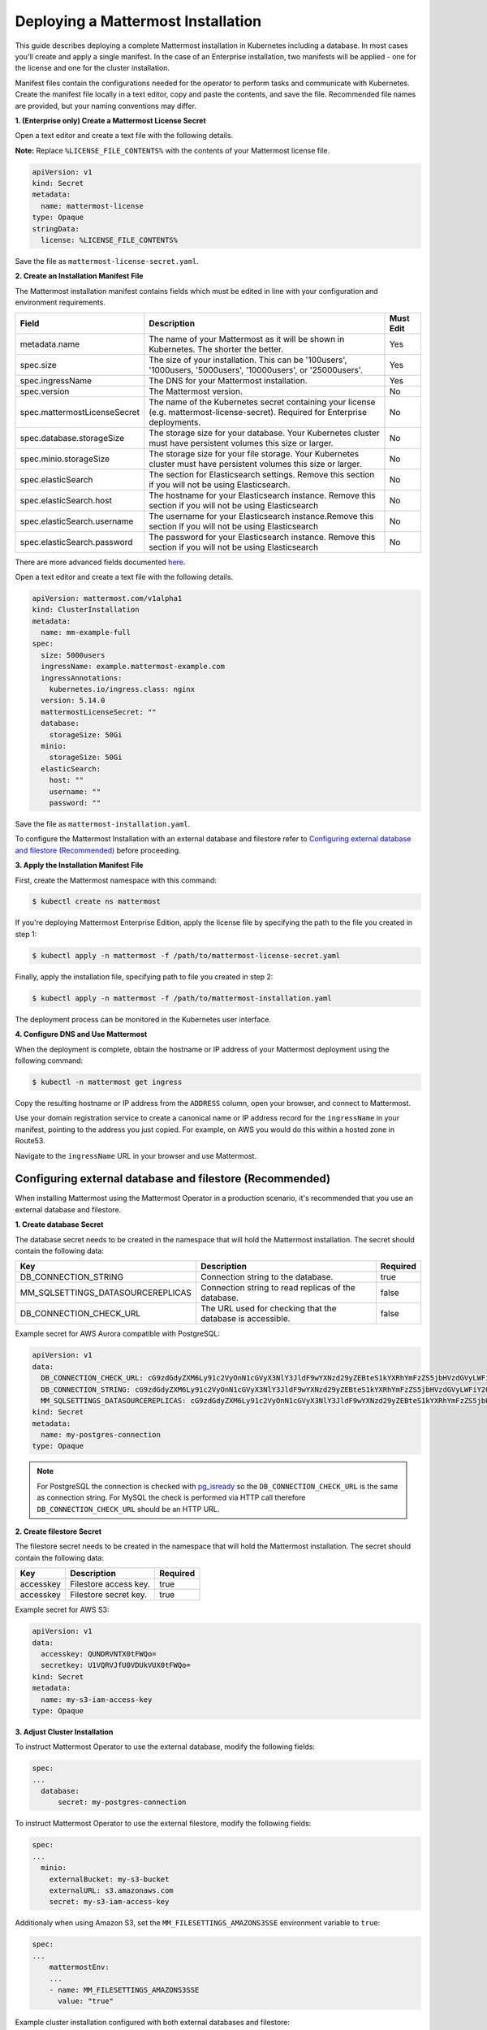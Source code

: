 .. _install-kubernetes-mattermost:

Deploying a Mattermost Installation
===================================

This guide describes deploying a complete Mattermost installation in Kubernetes including a database. In most
cases you'll create and apply a single manifest. In the case of an Enterprise installation, two manifests will be applied - one
for the license and one for the cluster installation.

Manifest files contain the configurations needed for the
operator to perform tasks and communicate with Kubernetes. Create the manifest file locally in a text editor,
copy and paste the contents, and save the file. Recommended file names are provided, but your naming conventions may differ.

**1. (Enterprise only) Create a Mattermost License Secret**

Open a text editor and create a text file with the following details.

**Note:** Replace ``%LICENSE_FILE_CONTENTS%`` with the contents of your Mattermost license file.

.. code-block:: yaml

  apiVersion: v1
  kind: Secret
  metadata:
    name: mattermost-license
  type: Opaque
  stringData:
    license: %LICENSE_FILE_CONTENTS%

Save the file as ``mattermost-license-secret.yaml``.

**2. Create an Installation Manifest File**

The Mattermost installation manifest contains fields which must be edited in line with your configuration and environment requirements.

.. csv-table::
    :header: "Field", "Description", "Must Edit"

    "metadata.name", "The name of your Mattermost as it will be shown in Kubernetes. The shorter the better.", "Yes"
    "spec.size", "The size of your installation. This can be '100users', '1000users, '5000users', '10000users', or '25000users'.", "Yes"
    "spec.ingressName", "The DNS for your Mattermost installation.", "Yes"
    "spec.version", "The Mattermost version.", "No"
    "spec.mattermostLicenseSecret", "The name of the Kubernetes secret containing your license (e.g. mattermost-license-secret). Required for Enterprise deployments.", "No"
    "spec.database.storageSize", "The storage size for your database. Your Kubernetes cluster must have persistent volumes this size or larger.", "No"
    "spec.minio.storageSize", "The storage size for your file storage. Your Kubernetes cluster must have persistent volumes this size or larger.", "No"
    "spec.elasticSearch", "The section for Elasticsearch settings. Remove this section if you will not be using Elasticsearch.", "No"
    "spec.elasticSearch.host", "The hostname for your Elasticsearch instance. Remove this section if you will not be using Elasticsearch", "No"
    "spec.elasticSearch.username", "The username for your Elasticsearch instance.Remove this section if you will not be using Elasticsearch", "No"
    "spec.elasticSearch.password", "The password for your Elasticsearch instance. Remove this section if you will not be using Elasticsearch", "No"

There are more advanced fields documented `here <https://raw.githubusercontent.com/mattermost/mattermost-operator/master/docs/examples/full.yaml>`__.

Open a text editor and create a text file with the following details.

.. code-block:: yaml

  apiVersion: mattermost.com/v1alpha1
  kind: ClusterInstallation
  metadata:
    name: mm-example-full
  spec:
    size: 5000users
    ingressName: example.mattermost-example.com
    ingressAnnotations:
      kubernetes.io/ingress.class: nginx
    version: 5.14.0
    mattermostLicenseSecret: ""
    database:
      storageSize: 50Gi
    minio:
      storageSize: 50Gi
    elasticSearch:
      host: ""
      username: ""
      password: ""

Save the file as ``mattermost-installation.yaml``.

To configure the Mattermost Installation with an external database and filestore refer to `Configuring external database and filestore (Recommended)`_ before proceeding.

**3. Apply the Installation Manifest File**

First, create the Mattermost namespace with this command:

.. code-block:: sh

  $ kubectl create ns mattermost

If you're deploying Mattermost Enterprise Edition, apply the license file by specifying the path to the file you created in step 1:

.. code-block:: sh

  $ kubectl apply -n mattermost -f /path/to/mattermost-license-secret.yaml

Finally, apply the installation file, specifying path to file you created in step 2:

.. code-block:: sh

  $ kubectl apply -n mattermost -f /path/to/mattermost-installation.yaml

The deployment process can be monitored in the Kubernetes user interface.

**4. Configure DNS and Use Mattermost**

When the deployment is complete, obtain the hostname or IP address of your Mattermost deployment using the following command:

.. code-block:: sh

  $ kubectl -n mattermost get ingress

Copy the resulting hostname or IP address from the ``ADDRESS`` column, open your browser, and connect to Mattermost.

Use your domain registration service to create a canonical name or IP address record for the ``ingressName`` in your manifest,
pointing to the address you just copied. For example, on AWS you would do this within a hosted zone in Route53.

Navigate to the ``ingressName`` URL in your browser and use Mattermost.


Configuring external database and filestore (Recommended)
----------------------------------------------------------

When installing Mattermost using the Mattermost Operator in a production scenario, it's recommended that you use an external database and filestore.

**1. Create database Secret**

The database secret needs to be created in the namespace that will hold the Mattermost installation.
The secret should contain the following data:

.. csv-table::
    :header: "Key", "Description", "Required"

    "DB_CONNECTION_STRING", "Connection string to the database.", "true"
    "MM_SQLSETTINGS_DATASOURCEREPLICAS", "Connection string to read replicas of the database.", "false"
    "DB_CONNECTION_CHECK_URL", "The URL used for checking that the database is accessible.", "false"

Example secret for AWS Aurora compatible with PostgreSQL:

.. code-block:: yaml

  apiVersion: v1
  data:
    DB_CONNECTION_CHECK_URL: cG9zdGdyZXM6Ly91c2VyOnN1cGVyX3NlY3JldF9wYXNzd29yZEBteS1kYXRhYmFzZS5jbHVzdGVyLWFiY2QudXMtZWFzdC0xLnJkcy5hbWF6b25hd3MuY29tOjU0MzIvbWF0dGVybW9zdD9jb25uZWN0X3RpbWVvdXQ9MTAK
    DB_CONNECTION_STRING: cG9zdGdyZXM6Ly91c2VyOnN1cGVyX3NlY3JldF9wYXNzd29yZEBteS1kYXRhYmFzZS5jbHVzdGVyLWFiY2QudXMtZWFzdC0xLnJkcy5hbWF6b25hd3MuY29tOjU0MzIvbWF0dGVybW9zdD9jb25uZWN0X3RpbWVvdXQ9MTAK
    MM_SQLSETTINGS_DATASOURCEREPLICAS: cG9zdGdyZXM6Ly91c2VyOnN1cGVyX3NlY3JldF9wYXNzd29yZEBteS1kYXRhYmFzZS5jbHVzdGVyLXJvLWFiY2QudXMtZWFzdC0xLnJkcy5hbWF6b25hd3MuY29tOjU0MzIvbWF0dGVybW9zdD9jb25uZWN0X3RpbWVvdXQ9MTAK
  kind: Secret
  metadata:
    name: my-postgres-connection
  type: Opaque

.. note:: For PostgreSQL the connection is checked with `pg_isready <https://www.postgresql.org/docs/9.3/app-pg-isready.html>`__ so the ``DB_CONNECTION_CHECK_URL`` is the same as connection string.
   For MySQL the check is performed via HTTP call therefore ``DB_CONNECTION_CHECK_URL`` should be an HTTP URL.


**2. Create filestore Secret**

The filestore secret needs to be created in the namespace that will hold the Mattermost installation.
The secret should contain the following data:

.. csv-table::
    :header: "Key", "Description", "Required"

    "accesskey", "Filestore access key.", true
    "accesskey", "Filestore secret key.", true

Example secret for AWS S3:

.. code-block:: yaml

  apiVersion: v1
  data:
    accesskey: QUNDRVNTX0tFWQo=
    secretkey: U1VQRVJfU0VDUkVUX0tFWQo=
  kind: Secret
  metadata:
    name: my-s3-iam-access-key
  type: Opaque


**3. Adjust Cluster Installation**

To instruct Mattermost Operator to use the external database, modify the following fields:

.. code-block:: yaml

  spec:
  ...
    database:
        secret: my-postgres-connection


To instruct Mattermost Operator to use the external filestore, modify the following fields:

.. code-block:: yaml

  spec:
  ...
    minio:
      externalBucket: my-s3-bucket
      externalURL: s3.amazonaws.com
      secret: my-s3-iam-access-key

Additionaly when using Amazon S3, set the ``MM_FILESETTINGS_AMAZONS3SSE`` environment variable to ``true``:

.. code-block:: yaml

  spec:
  ...
      mattermostEnv:
      ...
      - name: MM_FILESETTINGS_AMAZONS3SSE
        value: "true"

Example cluster installation configured with both external databases and filestore:

.. code-block:: yaml

  apiVersion: mattermost.com/v1alpha1
  kind: ClusterInstallation
  metadata:
    name: mm-example-external-db
  spec:
    size: 5000users
    ingressName: example.mattermost-example.com
    ingressAnnotations:
      kubernetes.io/ingress.class: nginx
    version: 5.28.0
    mattermostLicenseSecret: ""
    database:
      secret: my-postgres-connection
      storageSize: 50Gi
    minio:
      externalBucket: my-s3-bucket
      externalURL: s3.amazonaws.com
      secret: my-s3-iam-access-key
      storageSize: 50Gi
    elasticSearch:
      host: ""
      username: ""
      password: ""

Restoring an Existing Mattermost MySQL Database
-----------------------------------------------

The Mattermost Operator can be used in a backup and restore scenario to apply an existing Mattermost MySQL database to a new Mattermost installation, in its own namespace. This can also be helpful in the event that you need to revert your Mattermost instance's database to the most recent backup point, on your existing installation. In both cases, you will need a backup of your database. 

The steps you follow to create and upload your backup depends on the provider you're using and your use case. It's recommended that you consult the relevant documentation or, if your deployment is managed in a different way, consult your Administrator.

It is important to note that this process requires the creation of a new Mattermost
installation - editing the existing ``.yaml`` files is not recommended and can result in data loss.

The process described below needs to be completed prior to proceeding with the Mattermost deployment.

1. Create a backup of your database (e.g. using *mysqldump*).
2. Deploy a new server (e.g. an AWS instance).
3. Install a backup program and back up the database on the new server/instance.
4. Upload the backed up database to your cloud storage provider (e.g. Amazon S3).
5. Create a ``secret.yaml`` file:

Open a text editor and create a text file containing your credentials which will be used to access the uploaded database.

Save the file as ``secret.yaml``. The example below is for AWS/S3.

.. code-block:: yaml

   apiVersion: v1
   kind: Secret
   metadata:
    name: test-restore
   type: Opaque
   stringData:
    AWS_ACCESS_KEY_ID: XXXXXXXXXXXX
    AWS_SECRET_ACCESS_KEY: XXXXXXXXXXXX/XXXXXXXXXXXX
    AWS_REGION: us-east-1
    S3_PROVIDER: AWS

**Parameters**

- ``name``. The name of this manifest which is referenced in the installation manifest.


6. Create a Mattermost cluster installation manifest.

Open a text editor and create a text file with the following details. Save the file as ``mattermost-installation.yaml``:

.. code-block:: yaml

  apiVersion: mattermost.com/v1alpha1
  kind: ClusterInstallation
  metadata:
    name: mm-example-full
  spec:
    size: ""
    ingressName: example.mattermost-example.com
    ingressAnnotations:
      kubernetes.io/ingress.class: nginx
    version: 5.14.0
    mattermostLicenseSecret: ""
    database:
      storageSize: 50Gi
    minio:
      storageSize: 50Gi
    elasticSearch:
      host: ""
      username: ""
      password: ""

The Mattermost installation manifest contains fields which must be edited in line with your configuration and environment requirements.

7. Create a restore manifest:

Open a text editor and create a text file with the following details. Save the file as ``restore.yaml``:

.. code-block:: yaml

  apiVersion: mattermost.com/v1alpha1
  kind: MattermostRestoreDB
  metadata:
    name: example-mattermostrestoredb
  spec:
    initBucketURL: s3://my-sample/my-backup.gz
    mattermostClusterName: example-clusterinstallation
    mattermostDBName: mattermostdb
    mattermostDBPassword: supersecure
    mattermostDBUser: ""
    restoreSecret: ""

**Parameters**

- ``mattermostClusterName``. The ClusterInstallation file name.

- ``restoreSecret``. The location of the backup file.

- ``mattermostDBPassword``. The password used to access the database.

- ``mattermostDBUser``. The username required to access the database.

- ``initBucketURL``. The URL of the storage instance/server where the backed up DB is stored.

8. To initiate deployment, apply the file and specify the path where the newly-created files have been saved:

.. code-block:: sh

      $ kubectl create ns mattermost
      $ kubectl apply -n mattermost -f /path/to/secret.yaml
      $ kubectl apply -n mattermost -f /path/to/mattermost-installation.yaml
      $ kubectl apply -n mattermost -f /path/to/restore.yaml

The deployment process can be monitored in the Kubernetes user interface. If errors or issues are experienced,
review the Mattermost, Operator, and MySQL logs for guidance including error messages. If remediation is not successful, contact Mattermost customer support for assistance.

Once complete, access your Mattermost instance and confirm that the database has been restored.
